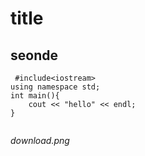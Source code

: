 * title 
** seonde
 #+BEGIN_SRC c++
 #include<iostream>
using namespace std;
int main(){
    cout << "hello" << endl;
}
 
 #+END_SRC

[[download.png]]
